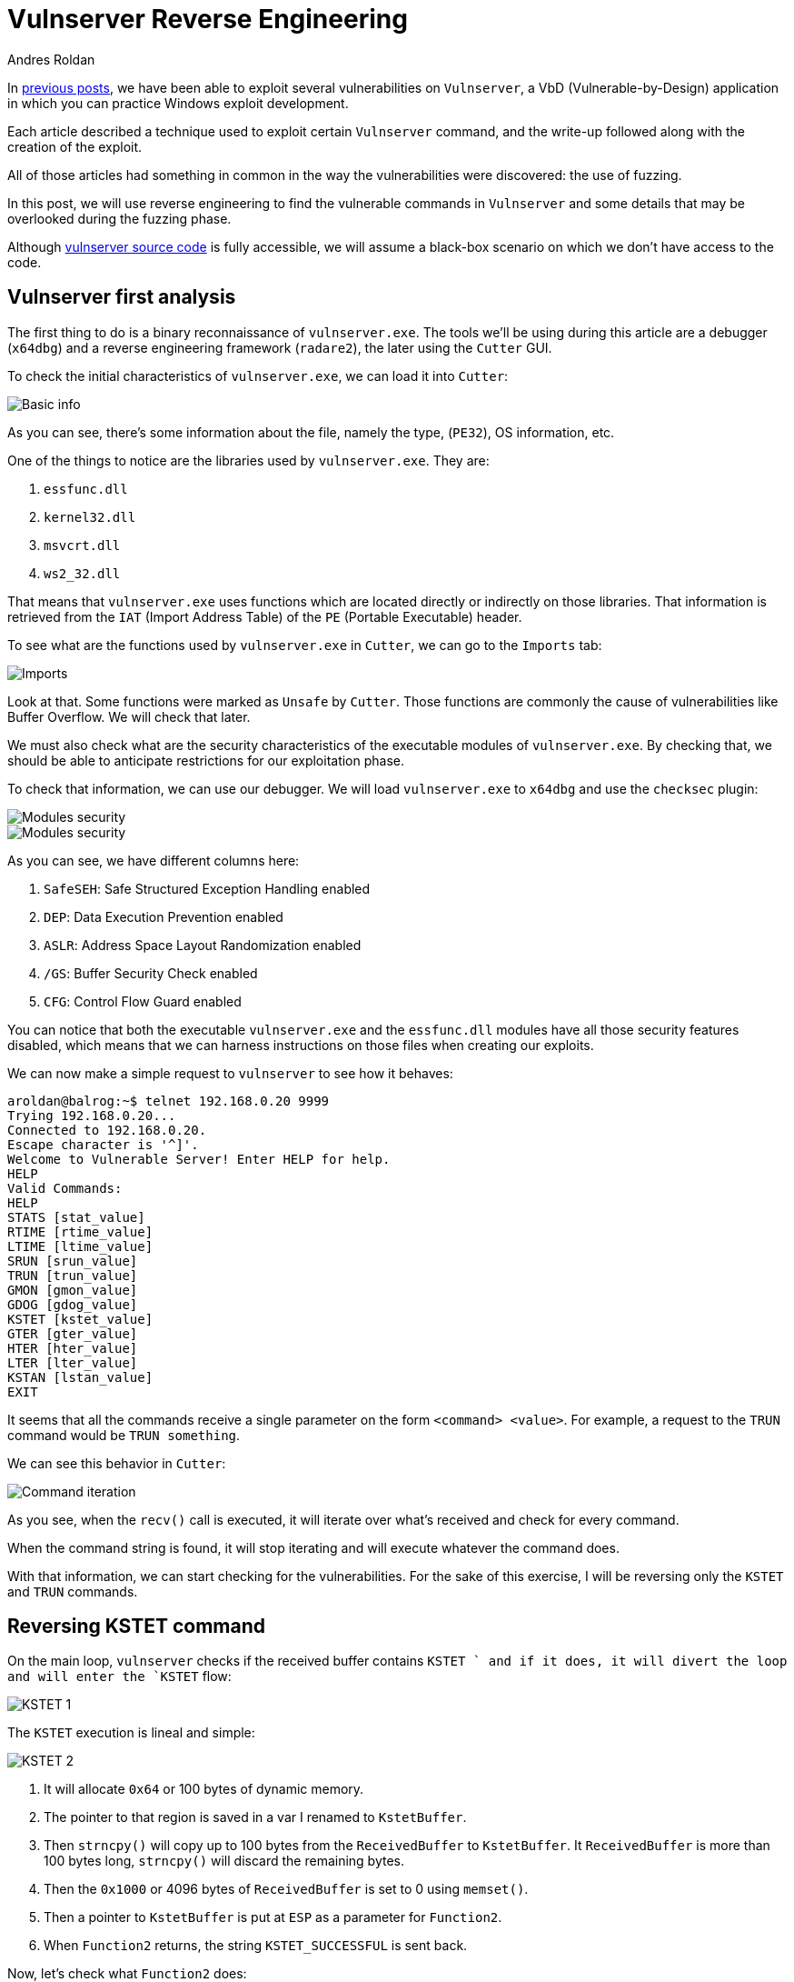 :slug: reversing-vulnserver/
:date: 2020-07-06
:category: attacks
:subtitle: The devil is in the details
:tags: osce, vulnserver, training, vulnerability, exploit
:image: cover.png
:alt: Photo by Pierre Binet on Unsplash
:description: This post will show how use reverse engineering techniques and tools to find vulnerabilities on Vulnserver.
:keywords: Bussiness, Information, Security, Protection, Hacking, Exploit, OSCE
:author: Andres Roldan
:writer: aroldan
:name: Andres Roldan
:about1: Cybersecurity Specialist, OSCP, CHFI
:about2: "We don't need the key, we'll break in" RATM
:source: https://unsplash.com/photos/w50ESgh2h5U

= Vulnserver Reverse Engineering

In link:../tags/vulnserver/[previous posts], we have been able to exploit
several vulnerabilities on `Vulnserver`, a VbD (Vulnerable-by-Design)
application in which you can practice Windows exploit development.

Each article described a technique used to exploit certain `Vulnserver`
command, and the write-up followed along with the creation of the exploit.

All of those articles had something in common in the way the vulnerabilities
were discovered: the use of fuzzing.

In this post, we will use reverse engineering to find the vulnerable commands
in `Vulnserver` and some details that may be overlooked during the fuzzing
phase.

Although
link:https://github.com/stephenbradshaw/vulnserver/blob/master/vulnserver.c[vulnserver source code]
is fully accessible, we will assume a black-box scenario on which we don't
have access to the code.

== Vulnserver first analysis

The first thing to do is a binary reconnaissance of `vulnserver.exe`. The
tools we'll be using during this article are a debugger (`x64dbg`) and
a reverse engineering framework (`radare2`), the later using the `Cutter`
GUI.

To check the initial characteristics of `vulnserver.exe`, we can load it
into `Cutter`:

image::basic1.gif[Basic info]

As you can see, there's some information about the file, namely the type,
(`PE32`), OS information, etc.

One of the things to notice are the libraries used by `vulnserver.exe`.
They are:

. `essfunc.dll`
. `kernel32.dll`
. `msvcrt.dll`
. `ws2_32.dll`

That means that `vulnserver.exe` uses functions which are located directly
or indirectly on those libraries. That information is retrieved from the
`IAT` (Import Address Table) of the `PE` (Portable Executable) header.

To see what are the functions used by `vulnserver.exe` in `Cutter`, we
can go to the `Imports` tab:

image::unsafe1.gif[Imports]

Look at that. Some functions were marked as `Unsafe` by `Cutter`. Those
functions are commonly the cause of vulnerabilities like Buffer Overflow.
We will check that later.

We must also check what are the security characteristics of the executable
modules of `vulnserver.exe`. By checking that, we should be able to
anticipate restrictions for our exploitation phase.

To check that information, we can use our debugger. We will load
`vulnserver.exe` to `x64dbg` and use the `checksec` plugin:

image::security1.gif[Modules security]

image::security2.png[Modules security]

As you can see, we have different columns here:

. `SafeSEH`: Safe Structured Exception Handling enabled
. `DEP`: Data Execution Prevention enabled
. `ASLR`: Address Space Layout Randomization enabled
. `/GS`: Buffer Security Check enabled
. `CFG`: Control Flow Guard enabled

You can notice that both the executable `vulnserver.exe` and the `essfunc.dll`
modules have all those security features disabled, which means that we can
harness instructions on those files when creating our exploits.

We can now make a simple request to `vulnserver` to see how it behaves:

[source,console]
----
aroldan@balrog:~$ telnet 192.168.0.20 9999
Trying 192.168.0.20...
Connected to 192.168.0.20.
Escape character is '^]'.
Welcome to Vulnerable Server! Enter HELP for help.
HELP
Valid Commands:
HELP
STATS [stat_value]
RTIME [rtime_value]
LTIME [ltime_value]
SRUN [srun_value]
TRUN [trun_value]
GMON [gmon_value]
GDOG [gdog_value]
KSTET [kstet_value]
GTER [gter_value]
HTER [hter_value]
LTER [lter_value]
KSTAN [lstan_value]
EXIT
----

It seems that all the commands receive a single parameter on the form
`<command> <value>`. For example, a request to the `TRUN` command would be
`TRUN something`.

We can see this behavior in `Cutter`:

image::iteration1.gif[Command iteration]

As you see, when the `recv()` call is executed, it will iterate over
what's received and check for every command.

When the command string is found, it will stop iterating and will execute
whatever the command does.

With that information, we can start checking for the vulnerabilities.
For the sake of this exercise, I will be reversing only the `KSTET` and
`TRUN` commands.

== Reversing KSTET command

On the main loop, `vulnserver` checks if the received buffer contains
`KSTET ` and if it does, it will divert the loop and will enter the `KSTET`
flow:

image::kstet1.png[KSTET 1]

The `KSTET` execution is lineal and simple:

image::kstet2.png[KSTET 2]

. It will allocate `0x64` or 100 bytes of dynamic memory.
. The pointer to that region is saved in a var I renamed to `KstetBuffer`.
. Then `strncpy()` will copy up to 100 bytes from the `ReceivedBuffer`
to `KstetBuffer`. It `ReceivedBuffer` is more than 100 bytes long,
`strncpy()` will discard the remaining bytes.
. Then the `0x1000` or 4096 bytes of `ReceivedBuffer` is set to 0 using
`memset()`.
. Then a pointer to `KstetBuffer` is put at `ESP` as a parameter for
`Function2`.
. When `Function2` returns, the string `KSTET_SUCCESSFUL` is sent back.

Now, let's check what `Function2` does:

image::kstet3.png[KSTET 3]

. After the function prologue, it will allocate `0x58` or 88 bytes to the
stack.
. The `*dest` variable will be at `ebp-0x48`.
. The argument on the ESP, which is a pointer to `KstetBuffer`, will be used
as `*src` variable.
. Now `strcpy(dest, src)` is executed.

That means that, as `*dest` is located at `ebp-0x48`, if we want to overflow
the `KSTET` command, we must inject `72 - len('KSTET ') = 66` or more bytes
to start overflowing the stack:

.Reversed Function3 stack frame
[source,text]
----
._________________________________.__________________.__________________.
           *dest                        Saved EBP         Saved EIP
     epb-0x48 (72 bytes)             ebp+0 (4 bytes)   ebp+0x4 (4 bytes)
----

Let's check it:

image::kstet4.gif[KSTET 4]

Great! We were able to overwrote `EBP` and `EIP` registers with our values.
That was an easy one.

== Reversing TRUN command

When the `vulnserver` receives the `TRUN <value>`, it will divert the
execution flow:

image::trun1.png[TRUN is found]

To get clear references later, I renamed the `s1` parameter to
`ReceivedPayloadPtr`:

image::trun1-1.png[TRUN is found]

The first thing it does is to allocate 3000 bytes of dynamic memory using
`malloc` and then set those 3000 bytes to `0`:

image::trun2.png[TRUN memory alloc]

Also, at the end, a new variable `var_480h` is set to value 5. I will rename
it to `LoopCounter`. It is set to 5 because at that place is where the
buffer after `TRUN<space>` will start:

[source,console]
----
TRUN_
012345
----

Then, a loop is created:

image::trun-loop1.png[TRUN loop]

The first node will move the `LoopCounter` to `EAX` and compare that value
with the `recv()` buffer length. If it's greater or equal, the loop will
finish:

image::trun-loop2.png[TRUN loop 2]

If not, it will move the pointer on where the `TRUN` buffer command was
set, and set the pointer 5 bytes forward to remove the `TRUN<space>` part.
Then it compares the current position to `0x2e` which is the hex
representation of a dot (`.`):

image::trun-loop3.png[TRUN loop 3]

If the dot was found in the buffer, it will then copy the entire
`ReceivedPayloadPtr` to a new variable called `dest` up to `3000` bytes,
using `strncpy`.

Then, a pointer to `dest` is put on the stack and `Function3` is called:

image::trun-loop4.png[TRUN loop 4]

Inside `Function3`, we can see that `0x7e8` or 2024 bytes are allocated on
the stack, and the `*dest` variable will be at `ebp-0x7d8`.
Now a pointer is set to `ESP` to make it the `dest` parameter of `strcpy()`.
Then the pointer to `ReceivedPayloadPtr` is set to `ESP+4` to refer to the
`*src` parameter of `strcpy()`, then `strcpy()` is called:

image::strcpy1.png[strcpy on TRUN]

All that means that, to overflow the `TRUN` parameter we must:

. Inject a dot somewhere on the payload to trigger the `strcpy()` call.
. As `*dest` is located at `ebp-0x7d8`, we must inject
`2008 - len('TRUN ') = 2003` or more bytes to start
overflowing the stack. Let's check it:

.Payload of 2000 bytes without a dot
[source,console]
----
$ echo -n "$(python3 -c "print('TRUN ' + 'A'*2000)")" | nc 192.168.0.20 9999
Welcome to Vulnerable Server! Enter HELP for help.
TRUN COMPLETE
----

.Payload of 2010 bytes without a dot
[source,console]
----
$ echo -n "$(python3 -c "print('TRUN ' + 'A'*2010)")" | nc 192.168.0.20 9999
Welcome to Vulnerable Server! Enter HELP for help.
TRUN COMPLETE
----

.Payload of 2001 bytes plus a dot
[source,console]
----
$ echo -n "$(python3 -c "print('TRUN .' + 'A'*2001)")" | nc 192.168.0.20 9999
Welcome to Vulnerable Server! Enter HELP for help.
TRUN COMPLETE
----

.Payload of 2002 bytes plus a dot
[source,console]
----
$ echo -n "$(python3 -c "print('TRUN .' + 'A'*2002)")" | nc 192.168.0.20 9999
Welcome to Vulnerable Server! Enter HELP for help.
----

As you can notice, with the last command with a payload of 2002 `A` chars
plus a dot, `vulnserver` stopped working and we got an `Access Violation`
exception on our debugger:

image::accessviolation1.png[Access violation]

That means that we started to overwrite the `saved EBP` which is next to the
`saved EIP` on the `Function3` stack frame:

.Reversed Function3 stack frame
[source,text]
----
._________________________________.__________________.__________________.
           *dest                        Saved EBP         Saved EIP
    epb-0x7d8 (2008 bytes)           ebp+0 (4 bytes)   ebp+0x4 (4 bytes)
----

So, if we inject 2016 bytes:

. `len('TRUN ')` = 5
. 2002 `A` chars
. 1  dot
. 4 `B` chars
. 4 `C` chars

We should overwrite the `saved EBP` with 4 `B` and the `saved EIP` with 4 `C`,
and when the vulnerable function returns, `EBP` and `EIP` will be overwritten
by our buffer:

image::eip1.gif[Access violation]

Indeed! We were able to identify the vulnerability on the `TRUN` command.

== Inverse approach

The examples above, use the known `vulnserver` command inputs to identify
the execution flow and characteristics of the vulnerable commands. That
may be the most natural way to approach a reverse engineering session, since
it's the way the application processes user input.

However, as we saw at the beginning, it's possible to get the unsafe
functions used by the application:

image::unsafe2.png[Unsafe functions]

We can work backwards from there, searching by cross references (X refs)
to that functions:

image::xrefs1.gif[Cross references]

As you can see, we were able to get to the vulnerable `KSTET` function using
cross-references.

== Conclusion

Vulnerabilities can be found using static, dynamic and interactive ways.
Fuzzing is a dynamic approach to find vulnerabilities, but it is prone to
overlook details of vulnerabilities. Using reverse engineering, we use
an interactive approach that, as you see, gives a full detailed view
of the vulnerable software. We use all
link:../../products/drills/[those approaches] on Fluid Attacks to find
vulnerabilities!
